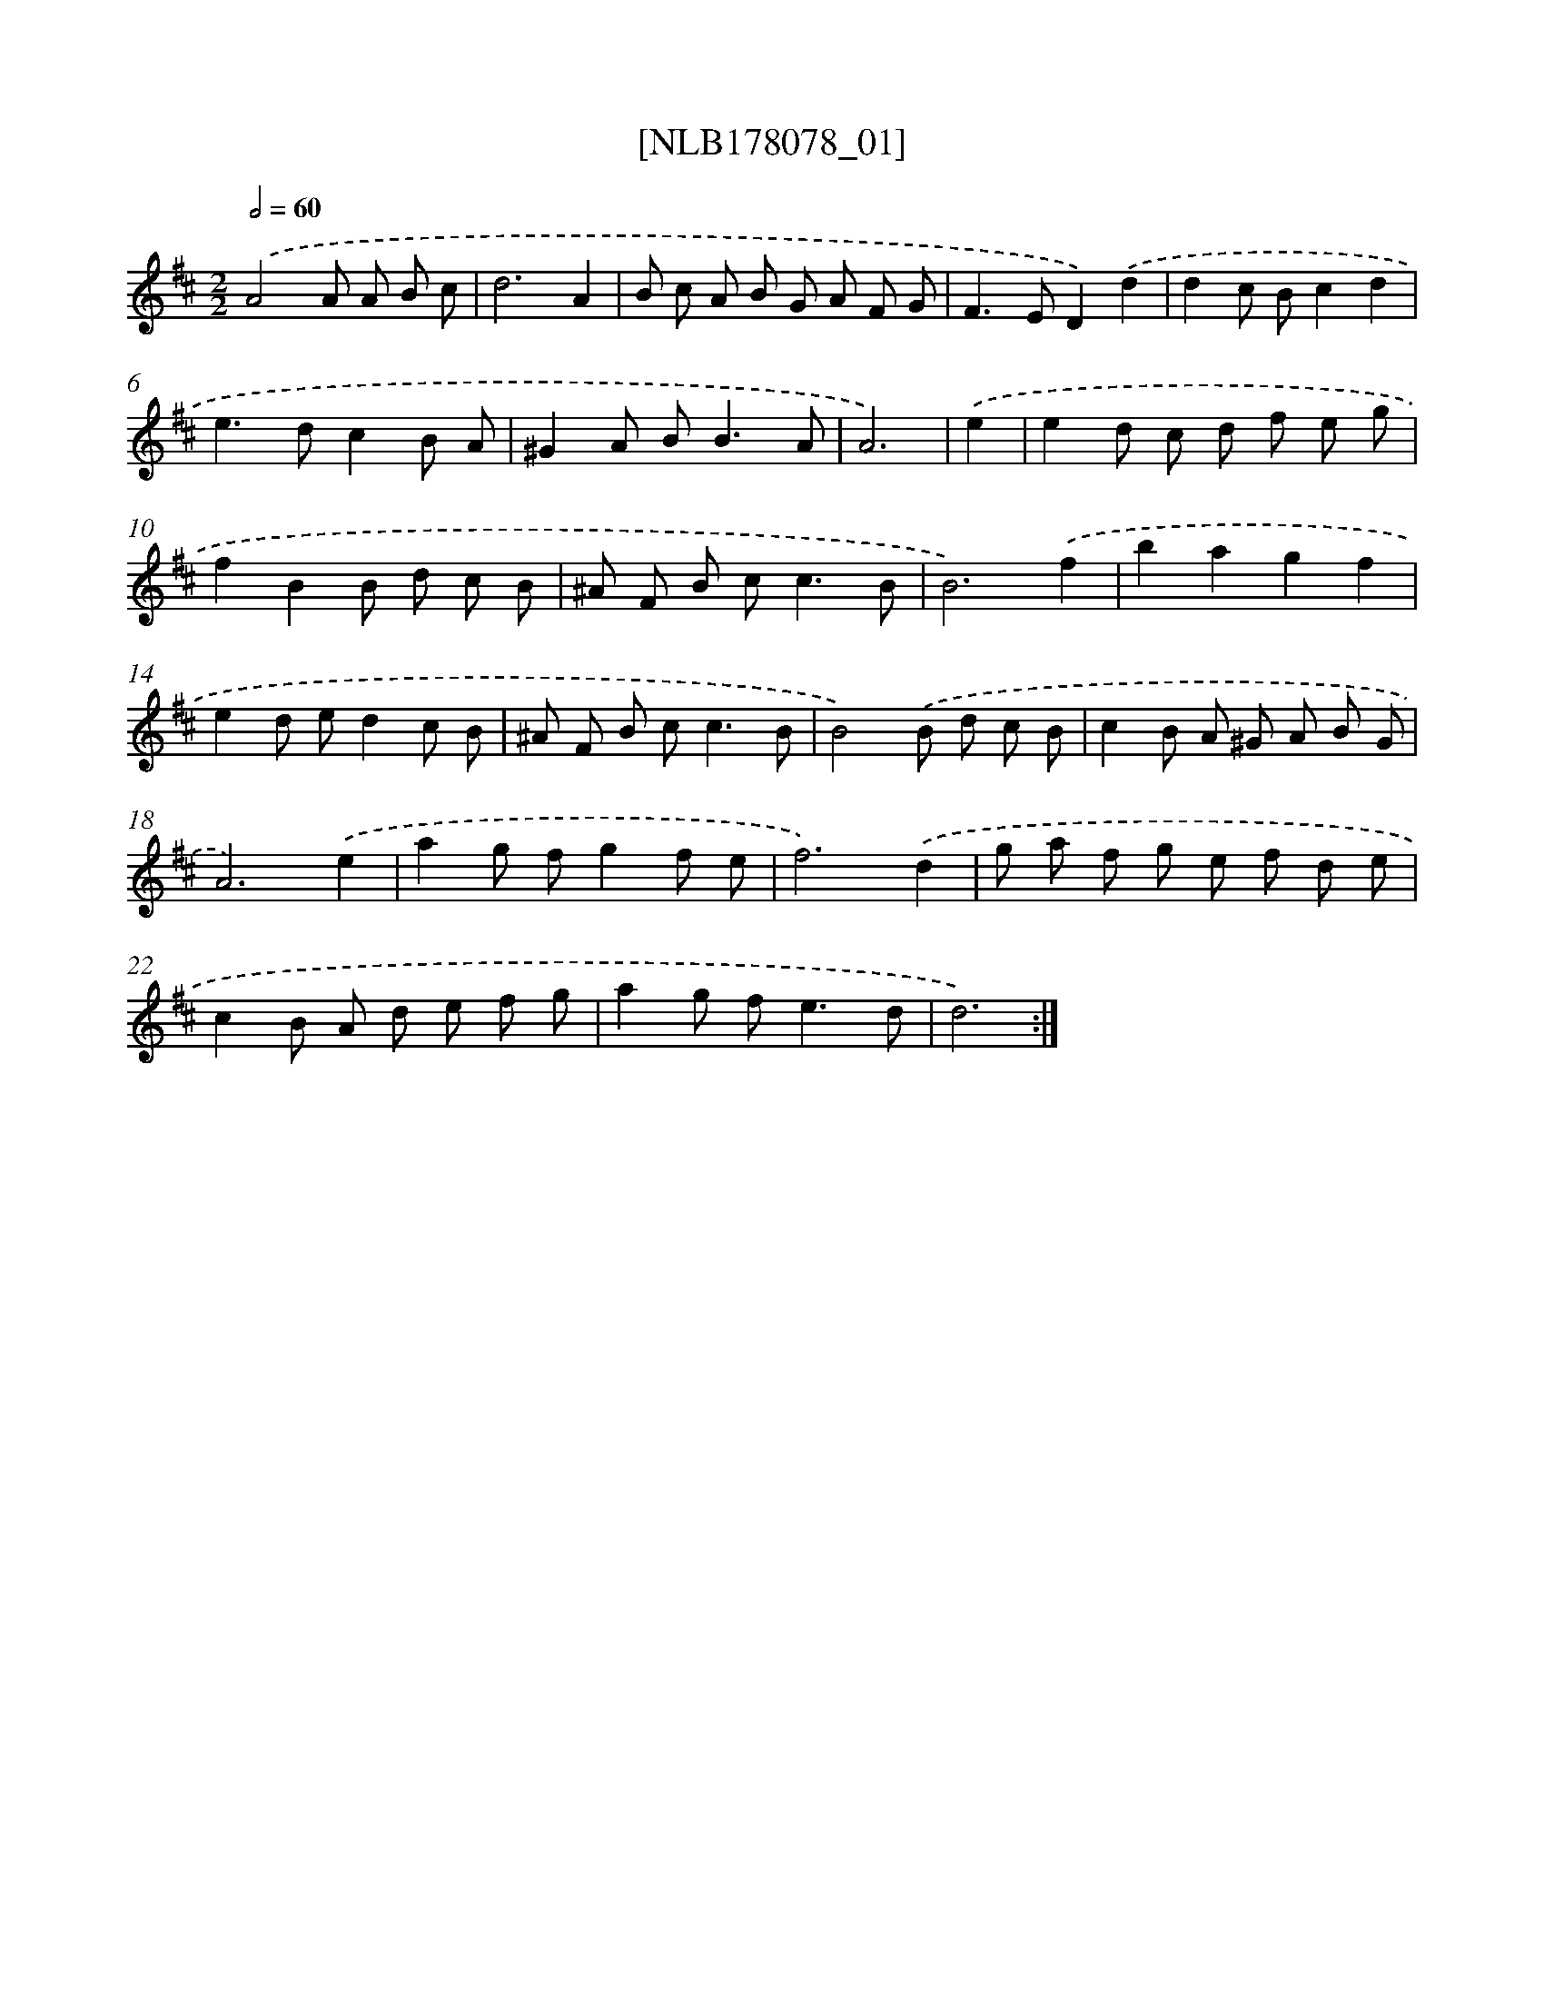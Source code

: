X: 14439
T: [NLB178078_01]
%%abc-version 2.0
%%abcx-abcm2ps-target-version 5.9.1 (29 Sep 2008)
%%abc-creator hum2abc beta
%%abcx-conversion-date 2018/11/01 14:37:44
%%humdrum-veritas 2951630770
%%humdrum-veritas-data 3091555851
%%continueall 1
%%barnumbers 0
L: 1/8
M: 2/2
Q: 1/2=60
K: D clef=treble
.('A4A A B c |
d6A2 |
B c A B G A F G |
F2>E2D2).('d2 |
d2c Bc2d2 |
e2>d2c2B A |
^G2A B2<B2A |
A6) |
.('e2 [I:setbarnb 9]|
e2d c d f e g |
f2B2B d c B |
^A F B c2<c2B |
B6).('f2 |
b2a2g2f2 |
e2d ed2c B |
^A F B c2<c2B |
B4).('B d c B |
c2B A ^G A B G |
A6).('e2 |
a2g fg2f e |
f6).('d2 |
g a f g e f d e |
c2B A d e f g |
a2g f2<e2d |
d6) :|]
